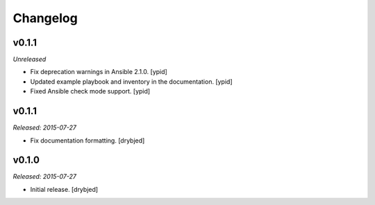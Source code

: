 Changelog
=========

v0.1.1
------

*Unreleased*

- Fix deprecation warnings in Ansible 2.1.0. [ypid]

- Updated example playbook and inventory in the documentation. [ypid]

- Fixed Ansible check mode support. [ypid]

v0.1.1
------

*Released: 2015-07-27*

- Fix documentation formatting. [drybjed]

v0.1.0
------

*Released: 2015-07-27*

- Initial release. [drybjed]


